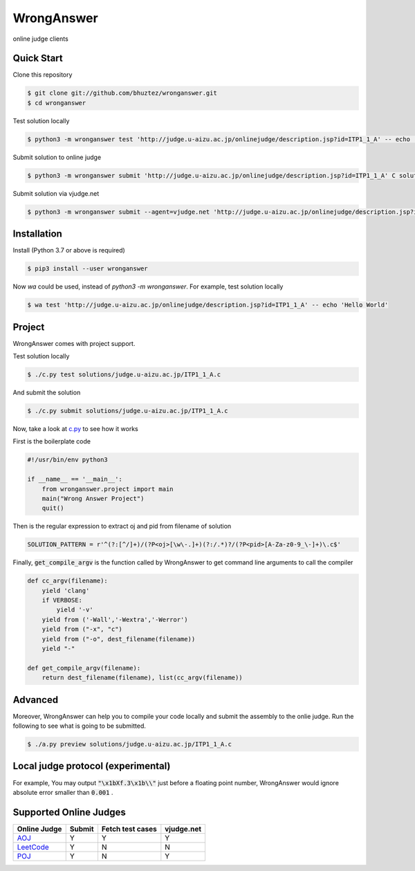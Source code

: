 ===========
WrongAnswer
===========

.. image:: https://travis-ci.org/bhuztez/wronganswer.svg?branch=master
    :target: https://travis-ci.org/bhuztez/wronganswer

online judge clients

Quick Start
===========

Clone this repository

.. code-block:: console

    $ git clone git://github.com/bhuztez/wronganswer.git
    $ cd wronganswer

Test solution locally

.. code-block:: console

    $ python3 -m wronganswer test 'http://judge.u-aizu.ac.jp/onlinejudge/description.jsp?id=ITP1_1_A' -- echo 'Hello World'

Submit solution to online judge

.. code-block:: console

    $ python3 -m wronganswer submit 'http://judge.u-aizu.ac.jp/onlinejudge/description.jsp?id=ITP1_1_A' C solutions/judge.u-aizu.ac.jp/ITP1_1_A.c

Submit solution via vjudge.net

.. code-block:: console

    $ python3 -m wronganswer submit --agent=vjudge.net 'http://judge.u-aizu.ac.jp/onlinejudge/description.jsp?id=ITP1_1_A' C solutions/judge.u-aizu.ac.jp/ITP1_1_A.c


Installation
============

Install (Python 3.7 or above is required)

.. code-block:: console

    $ pip3 install --user wronganswer

Now `wa` could be used, instead of `python3 -m wronganswer`. For example, test solution locally

.. code-block:: console

    $ wa test 'http://judge.u-aizu.ac.jp/onlinejudge/description.jsp?id=ITP1_1_A' -- echo 'Hello World'


Project
=======

WrongAnswer comes with project support.

Test solution locally

.. code-block:: console

    $ ./c.py test solutions/judge.u-aizu.ac.jp/ITP1_1_A.c

And submit the solution

.. code-block:: console

    $ ./c.py submit solutions/judge.u-aizu.ac.jp/ITP1_1_A.c

Now, take a look at `c.py`__ to see how it works

.. __: ./c.py

First is the boilerplate code

.. code-block:: python3

    #!/usr/bin/env python3

    if __name__ == '__main__':
        from wronganswer.project import main
        main("Wrong Answer Project")
        quit()

Then is the regular expression to extract oj and pid from filename of solution

.. code-block:: python3

    SOLUTION_PATTERN = r'^(?:[^/]+)/(?P<oj>[\w\-.]+)(?:/.*)?/(?P<pid>[A-Za-z0-9_\-]+)\.c$'

Finally, :code:`get_compile_argv` is the function called by WrongAnswer to get command line arguments to call the compiler

.. code-block:: python3

    def cc_argv(filename):
        yield 'clang'
        if VERBOSE:
            yield '-v'
        yield from ('-Wall','-Wextra','-Werror')
        yield from ("-x", "c")
        yield from ("-o", dest_filename(filename))
        yield "-"

    def get_compile_argv(filename):
        return dest_filename(filename), list(cc_argv(filename))


Advanced
========

Moreover, WrongAnswer can help you to compile your code locally and submit the assembly to the onlie judge. Run the following to see what is going to be submitted.

.. code-block:: console

    $ ./a.py preview solutions/judge.u-aizu.ac.jp/ITP1_1_A.c



Local judge protocol (experimental)
===================================

For example, You may output :code:`"\x1bXf.3\x1b\\"` just before a floating point number, WrongAnswer would ignore absolute error smaller than :code:`0.001` .


Supported Online Judges
=======================

============== ====== ================ ==========
Online Judge   Submit Fetch test cases vjudge.net
============== ====== ================ ==========
`AOJ`__        Y      Y                Y
`LeetCode`__   Y      N                N
`POJ`__        Y      N                Y
============== ====== ================ ==========

.. __: http://judge.u-aizu.ac.jp/onlinejudge/index.jsp
.. __: https://leetcode.com
.. __: http://poj.org/
